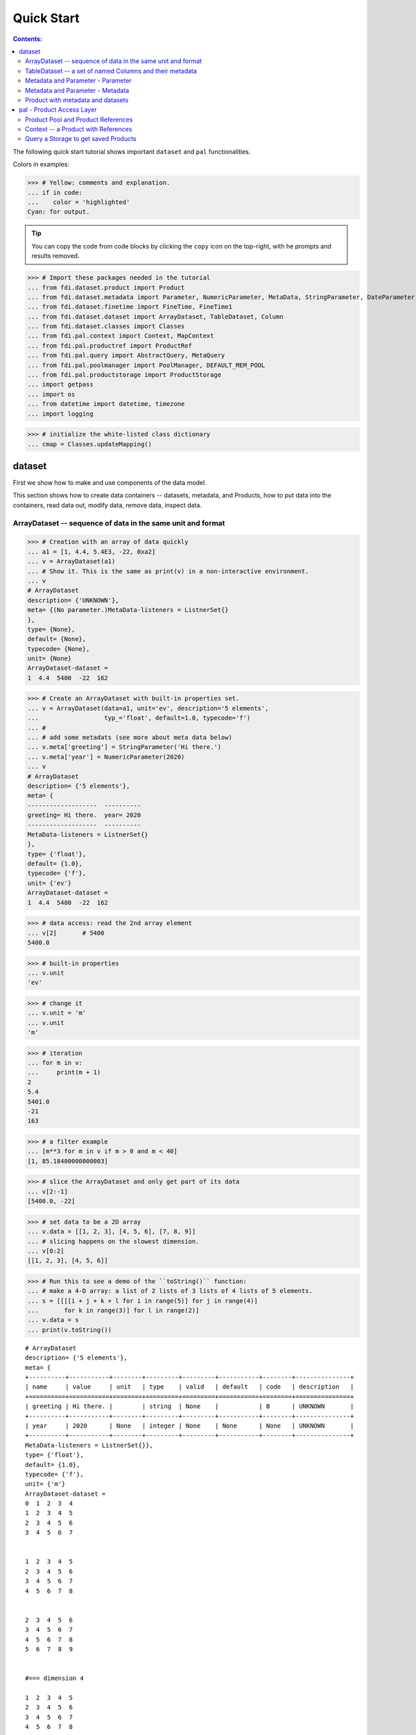 
================
Quick Start
================

.. contents:: Contents:

   
The following quick start tutorial shows important ``dataset`` and ``pal`` functionalities.

Colors in examples:

>>> # Yellow: comments and explanation.
... if in code:
...    color = 'highlighted'
Cyan: for output.


.. tip::
   
   You can copy the code from code blocks by clicking the ``copy`` icon on the top-right, with he prompts and results removed.

.. highlight:: none

	       
>>> # Import these packages needed in the tutorial
... from fdi.dataset.product import Product
... from fdi.dataset.metadata import Parameter, NumericParameter, MetaData, StringParameter, DateParameter
... from fdi.dataset.finetime import FineTime, FineTime1
... from fdi.dataset.dataset import ArrayDataset, TableDataset, Column
... from fdi.dataset.classes import Classes
... from fdi.pal.context import Context, MapContext
... from fdi.pal.productref import ProductRef
... from fdi.pal.query import AbstractQuery, MetaQuery
... from fdi.pal.poolmanager import PoolManager, DEFAULT_MEM_POOL
... from fdi.pal.productstorage import ProductStorage
... import getpass
... import os
... from datetime import datetime, timezone
... import logging

>>> # initialize the white-listed class dictionary
... cmap = Classes.updateMapping()


dataset
=======

First we show how to make and use components of the data model.

This section shows how to create data containers -- datasets, metadata, and Products, how to put data into the containers, read data out, modify data, remove data, inspect data.

ArrayDataset -- sequence of data in the same unit and format
------------------------------------------------------------


>>> # Creation with an array of data quickly
... a1 = [1, 4.4, 5.4E3, -22, 0xa2]
... v = ArrayDataset(a1)
... # Show it. This is the same as print(v) in a non-interactive environment.
... v
# ArrayDataset
description= {'UNKNOWN'},
meta= {(No parameter.)MetaData-listeners = ListnerSet{}
},
type= {None},
default= {None},
typecode= {None},
unit= {None}
ArrayDataset-dataset =
1  4.4  5400  -22  162

>>> # Create an ArrayDataset with built-in properties set.
... v = ArrayDataset(data=a1, unit='ev', description='5 elements',
...                  typ_='float', default=1.0, typecode='f')
... #
... # add some metadats (see more about meta data below)
... v.meta['greeting'] = StringParameter('Hi there.')
... v.meta['year'] = NumericParameter(2020)
... v
# ArrayDataset
description= {'5 elements'},
meta= {
-------------------  ----------
greeting= Hi there.  year= 2020
-------------------  ----------
MetaData-listeners = ListnerSet{}
},
type= {'float'},
default= {1.0},
typecode= {'f'},
unit= {'ev'}
ArrayDataset-dataset =
1  4.4  5400  -22  162

>>> # data access: read the 2nd array element
... v[2]       # 5400
5400.0

>>> # built-in properties
... v.unit
'ev'

>>> # change it
... v.unit = 'm'
... v.unit
'm'

>>> # iteration
... for m in v:
...     print(m + 1)
2
5.4
5401.0
-21
163

>>> # a filter example
... [m**3 for m in v if m > 0 and m < 40]
[1, 85.18400000000003]

>>> # slice the ArrayDataset and only get part of its data
... v[2:-1]
[5400.0, -22]

>>> # set data to be a 2D array
... v.data = [[1, 2, 3], [4, 5, 6], [7, 8, 9]]
... # slicing happens on the slowest dimension.
... v[0:2]
[[1, 2, 3], [4, 5, 6]]

>>> # Run this to see a demo of the ``toString()`` function:
... # make a 4-D array: a list of 2 lists of 3 lists of 4 lists of 5 elements.
... s = [[[[i + j + k + l for i in range(5)] for j in range(4)]
...       for k in range(3)] for l in range(2)]
... v.data = s
... print(v.toString())

::
   
   # ArrayDataset
   description= {'5 elements'},
   meta= {
   +----------+-----------+--------+---------+---------+-----------+--------+---------------+
   | name     | value     | unit   | type    | valid   | default   | code   | description   |
   +==========+===========+========+=========+=========+===========+========+===============+
   | greeting | Hi there. |        | string  | None    |           | B      | UNKNOWN       |
   +----------+-----------+--------+---------+---------+-----------+--------+---------------+
   | year     | 2020      | None   | integer | None    | None      | None   | UNKNOWN       |
   +----------+-----------+--------+---------+---------+-----------+--------+---------------+
   MetaData-listeners = ListnerSet{}},
   type= {'float'},
   default= {1.0},
   typecode= {'f'},
   unit= {'m'}
   ArrayDataset-dataset =
   0  1  2  3  4
   1  2  3  4  5
   2  3  4  5  6
   3  4  5  6  7


   1  2  3  4  5
   2  3  4  5  6
   3  4  5  6  7
   4  5  6  7  8


   2  3  4  5  6
   3  4  5  6  7
   4  5  6  7  8
   5  6  7  8  9


   #=== dimension 4

   1  2  3  4  5
   2  3  4  5  6
   3  4  5  6  7
   4  5  6  7  8


   2  3  4  5  6
   3  4  5  6  7
   4  5  6  7  8
   5  6  7  8  9


   3  4  5  6   7
   4  5  6  7   8
   5  6  7  8   9
   6  7  8  9  10


   #=== dimension 4




TableDataset -- a set of named Columns and their metadata
---------------------------------------------------------

TableDataset is mainly a dictionary containing named :class:`Column`\s and their metadata. Columns are basically ArrayDatasets under a different name.


>>> # Create an empty TableDataset then add columns one by one
... v = TableDataset()
... v['col1'] = Column(data=[1, 4.4, 5.4E3], unit='eV')
... v['col2'] = Column(data=[0, 43.2, 2E3], unit='cnt')
... v
# TableDataset
description= {'UNKNOWN'},
meta= {(No parameter.)MetaData-listeners = ListnerSet{}
}
TableDataset-dataset =
  col1     col2
  (eV)    (cnt)
------  -------
   1        0
   4.4     43.2
5400     2000



>>> # Do it with another syntax, with a list of tuples and no Column()
... a1 = [('col1', [1, 4.4, 5.4E3], 'eV'),
...       ('col2', [0, 43.2, 2E3], 'cnt')]
... v1 = TableDataset(data=a1)
... v == v1
True

>>> # Make a quick tabledataset -- data are list of lists without names or units
... a5 = [[1, 4.4, 5.4E3], [0, 43.2, 2E3], [True, True, False], ['A', 'BB', 'CCC']]
... v5 = TableDataset(data=a5)
... print(v5.toString())
# TableDataset
description= {'UNKNOWN'},
meta= {(No parameter.)MetaData-listeners = ListnerSet{}}
TableDataset-dataset =
  column1    column2  column3    column4
   (None)     (None)  (None)     (None)
---------  ---------  ---------  ---------
      1          0    True       A
      4.4       43.2  True       BB
   5400       2000    False      CCC




>>> # access
... # get names of all columns (automatically given here)
... v5.getColumnNames()
['column1', 'column2', 'column3', 'column4']


>>> # get column by name
... my_column = v5['column1']       # [1, 4.4, 5.4E3]
... my_column.data
>>> [1, 4.4, 5400.0]

>>> # by index
... v5[0].data       # [1, 4.4, 5.4E3]
[1, 4.4, 5400.0]

>>> # get a list of all columns' data.
... # Note the slice "v5[:]" and syntax ``in``
... [c.data for c in v5[:]]   # == a5
[[1, 4.4, 5400.0], [0, 43.2, 2000.0], [True, True, False], ['A', 'BB', 'CCC']]

>>> #  indexOf by name
... v5.indexOf('column1')  # == u.indexOf(my_column)
0

>>> #  indexOf by column object
... v5.indexOf(my_column)     # 0
0

>>> # set cell value
... v5['column2'][1] = 123
... v5['column2'][1]    # 123
123

>>> # row access bu row index -- multiple and in custom order
... v5.getRow([2, 1])  # [(5400.0, 2000.0, False, 'CCC'), (4.4, 123, True, 'BB')]
[(5400.0, 2000.0, False, 'CCC'), (4.4, 123, True, 'BB')]

>>> # or with a slice
... v5.getRow(slice(0, -1))
[(1, 0, True, 'A'), (4.4, 123, True, 'BB')]

>>> # unit access
... v1['col1'].unit  # == 'eV'
'eV'

>>> # add, set, and replace columns and rows
... # column set / get
... u = TableDataset()
... c1 = Column([1, 4], 'sec')
... # add
... u.addColumn('time', c1)
... u.columnCount        # 1
1

>>> # for non-existing names set is addColum.
... u['money'] = Column([2, 3], 'eu')
... u['money'][0]    # 2
... # column increases
... u.columnCount        # 2
2

>>> # addRow
... u.rowCount    # 2
2

>>> u.addRow({'money': 4.4, 'time': 3.3})
... u.rowCount    # 3
3

>>> # run this to see ``toString()``
... ELECTRON_VOLTS = 'eV'
... SECONDS = 'sec'
... t = [x * 1.0 for x in range(8)]
... e = [2.5 * x + 100 for x in t]
... d = [765 * x - 500 for x in t]
... # creating a table dataset to hold the quantified data
... x = TableDataset(description="Example table")
... x["Time"] = Column(data=t, unit=SECONDS)
... x["Energy"] = Column(data=e, unit=ELECTRON_VOLTS)
... x["Distance"] = Column(data=d, unit='m')
... # metadata is optional
... x.meta['temp'] = NumericParameter(42.6, description='Ambient', unit='C')
... print(x.toString())

::
   
   # TableDataset
   description= {'Example table'},
   meta= {
   +--------+---------+--------+--------+---------+-----------+--------+---------------+
   | name   | value   | unit   | type   | valid   | default   | code   | description   |
   +========+=========+========+========+=========+===========+========+===============+
   | temp   | 42.6    | C      | float  | None    | None      | None   | Ambient       |
   +--------+---------+--------+--------+---------+-----------+--------+---------------+
   MetaData-listeners = ListnerSet{}}
   TableDataset-dataset =
      Time    Energy    Distance
     (sec)      (eV)         (m)
   -------  --------  ----------
         0     100          -500
         1     102.5         265
         2     105          1030
         3     107.5        1795
         4     110          2560
         5     112.5        3325
         6     115          4090
         7     117.5        4855
   



Metadata and Parameter - Parameter
----------------------------------

>>> # Creation
... # The standard way -- with keyword arguments
... v = Parameter(value=9000, description='Average age', typ_='integer')
... v.description   # 'Average age'

>>> 'Average age'

>>> v.value   # == 9000
9000

>>> v.type   # == 'integer'
'integer'

>>> # test equals.
... # FDI DeepEqual integerface class recursively compares all components.
... v1 = Parameter(description='Average age', value=9000, typ_='integer')
... v.equals(v1)
True

>>> # more readable 'equals' syntax
... v == v1
True

>>> # make them not equal.
... v1.value = -4
... v.equals(v1)   # False
False

>>> # math syntax
... v != v1  # True
True

>>> # NumericParameter with two valid values and a valid range.
... v = NumericParameter(value=9000, valid={
...                      0: 'OK1', 1: 'OK2', (100, 9900): 'Go!'})
... # There are thee valid conditions
... v
Go! (9000)

>>> # The current value is valid
... v.isvalid()
True

>>> # check if other values are valid according to specification of this parameter
... v.validate(600)  # valid
(600, 'Go!')

>>> v.validate(20)  # invalid
(Invalid, 'Invalid')

Metadata and Parameter - Metadata
---------------------------------

A :class:`Metadata` instance is mainly a dict-like container for named parameters.

>>> # Creation. Start with numeric parameter.
... a1 = 'weight'
... a2 = NumericParameter(description='How heavey is the robot.',
...                       value=60, unit='kg', typ_='float')
... # make an empty MetaData instance.
... v = MetaData()
... # place the parameter with a name
... v.set(a1, a2)
... # get the parameter with the name.
... v.get(a1)   # == a2

>>> 60.0

>>> # add more parameter. Try a string type.
... v.set(name='job', newParameter=StringParameter('pilot'))
... # get the value of the parameter
... v.get('job').value   # == 'pilot'
# access parameters in metadata
... # a more readable way to set/get a parameter than "v.set(a1,a2)", "v.get(a1)"
... v['job'] = StringParameter('waitress')
... v['job']   # == waitress
'pilot'

>>> waitress

>>> # same result as...
... v.get('job')
waitress

>>> # Date type parameter use International Atomic Time (TAI) to keep time,
... # in 1-microsecond precission
... v['birthday'] = Parameter(description='was born on',
...                           value=FineTime('1990-09-09T12:34:56.789098 UTC'))
... # FDI use International Atomic Time (TAI) internally to record time.
... # The format is the integer number of microseconds since 1958-01-01 00:00:00 UTC.
... v['birthday'].value.tai
1031574896789098

>>> # names of all parameters
... [n for n in v]   # == ['weight', 'job', 'birthday']
['weight', 'job', 'birthday']

>>> # remove parameter from metadata.   # function inherited from Composite class.
... v.remove(a1)
... v.size()  # == 2
2


>>> # The value of the next parameter is valid from 0 to 31 and can be 9
... valid_rule = {(0, 31): 'valid', 99: ''}
... v['a'] = NumericParameter(
...     3.4, 'rule name, if is "valid", "", or "default", is ommited in value string.', 'float', 2., valid=valid_rule)
... v['a'].isValid()    # True
True

>>> then = datetime(
...     2019, 2, 19, 1, 2, 3, 456789, tzinfo=timezone.utc)
... # The value of the next parameter is valid from TAI=0 to 9876543210123456
... valid_rule = {(0, 9876543210123456): 'alive'}
... # display typecode set to 'year' (%Y)
... v['b'] = DateParameter(FineTime(then), 'date param', default=99,
...                        valid=valid_rule, typecode='%Y')
... # The value of the next parameter has an empty rule set and is always valid.
... v['c'] = StringParameter(
...     'Right', 'str parameter. but only "" is allowed.', valid={'': 'empty'}, default='cliche', typecode='B')

>>> # The value of the next parameter is for a detector status.
... # The information is packed in a byte, and if extractab;e with suitable binary masks:
... # Bit7~Bit6 port status [01: port 1; 10: port 2; 11: port closed];
... # Bit5 processing using the main processir or a stand-by one [0:  stand by; 1: main];
... # Bit4 PPS status [0: error; 1: normal];
... # Bit3~Bit0 reserved.
... valid_rule = {
...     (0b11000000, 0b01): 'port_1',
...     (0b11000000, 0b10): 'port_2',
...     (0b11000000, 0b11): 'port closed',
...     (0b00100000, 0b0): 'stand_by',
...     (0b00100000, 0b1): 'main',
...     (0b00010000, 0b0): 'error',
...     (0b00010000, 0b1): 'normal',
...     (0b00001111, 0b0): 'reserved'
... }
... v['d'] = NumericParameter(
...     0b01010110, 'valid rules described with binary masks', valid=valid_rule)
... # this returns the tested value, the rule name, the heiggt and width of every mask.
... v['d'].validate(0b01010110)
[(1, 'port_1', 8, 2),
 (0, 'stand_by', 6, 1),
 (1, 'normal', 5, 1),
 (Invalid, 'Invalid')]

>>> # string representation. This is the same as v.toString(level=0), most detailed.
... print(v.toString())

::
   
   +----------+-------------------+--------+----------+---------------------------+-----------------+--------+-----------------+
   | name     | value             | unit   | type     | valid                     | default         | code   | description     |
   +==========+===================+========+==========+===========================+=================+========+=================+
   | job      | waitress          |        | string   | None                      |                 | B      | UNKNOWN         |
   +----------+-------------------+--------+----------+---------------------------+-----------------+--------+-----------------+
   | birthday | 1990-09-09        |        | finetime | None                      | None            |        | was born on     |
   |          | 12:34:56.789098   |        |          |                           |                 |        |                 |
   |          | 1031574896789098  |        |          |                           |                 |        |                 |
   +----------+-------------------+--------+----------+---------------------------+-----------------+--------+-----------------+
   | a        | 3.4               | None   | float    | (0, 31): valid            | 2.0             | None   | rule name, if i |
   |          |                   |        |          | 99:                       |                 |        | s "valid", "",  |
   |          |                   |        |          |                           |                 |        | or "default", i |
   |          |                   |        |          |                           |                 |        | s ommited in va |
   |          |                   |        |          |                           |                 |        | lue string.     |
   +----------+-------------------+--------+----------+---------------------------+-----------------+--------+-----------------+
   | b        | alive (2019-02-19 |        | finetime | [(0, 9876543210123456): a | 1958-01-01      |        | date param      |
   |          | 01:02:03.456789   |        |          | live]                     | 00:00:00.000099 |        |                 |
   |          | 1929229323456789) |        |          |                           | 99              |        |                 |
   +----------+-------------------+--------+----------+---------------------------+-----------------+--------+-----------------+
   | c        | Invalid (Right)   |        | string   | '': empty                 | cliche          | B      | str parameter.  |
   |          |                   |        |          |                           |                 |        | but only "" is  |
   |          |                   |        |          |                           |                 |        | allowed.        |
   +----------+-------------------+--------+----------+---------------------------+-----------------+--------+-----------------+
   | d        | port_1 (0b01)     | None   | integer  | 0b11000000: 0b11          | None            | None   | valid rules des |
   |          | stand_by (0b0)    |        |          | 0b00100000: 0b1           |                 |        | cribed with bin |
   |          | normal (0b1)      |        |          | 0b00010000: 0b1           |                 |        | ary masks       |
   |          | Invalid           |        |          | 0b00001111: 0b0000        |                 |        |                 |
   +----------+-------------------+--------+----------+---------------------------+-----------------+--------+-----------------+
   MetaData-listeners = ListnerSet{}
   
>>> # simplifed string representation, toString(level=1), also what __repr__() runs.
... v

::
   
   --------------------  --------------------  ----------------
   job= waitress         birthday= 1990-09-09  a= 3.4
                         12:34:56.789098
                         1031574896789098
   b= alive (2019-02-19  c= Invalid (Right)    d= port_1 (0b01)
   01:02:03.456789                             stand_by (0b0)
   1929229323456789)                           normal (0b1)
                                               Invalid
   --------------------  --------------------  ----------------
   MetaData-listeners = ListnerSet{}
   
>>> # simplest string representation, toString(level=2).
... print(v.toString(level=2))
job, birthday, a, b, c, d, listeners = ListnerSet{}


Product with metadata and datasets
----------------------------------

>>> # Creation:
... x = Product(description="product example with several datasets",
...             instrument="Crystal-Ball", modelName="Mk II")
... x.meta['description'].value  # == "product example with several datasets"
'product example with several datasets'

>>> # The 'instrument' and 'modelName' built-in properties show the
... # origin of FDI -- processing data from scientific instruments.
... x.instrument  # == "Crystal-Ball"
'Crystal-Ball'

>>> # ways to add datasets
... i0 = 6
... i1 = [[1, 2, 3], [4, 5, i0], [7, 8, 9]]
... i2 = 'ev'                 # unit
... i3 = 'image1'     # description
... image = ArrayDataset(data=i1, unit=i2, description=i3)
... # put the dataset into the product
... x["RawImage"] = image
... # take the data out of the product
... x["RawImage"].data  # == [[1, 2, 3], [4, 5, 6], [7, 8, 9]]
# Another syntax to put dataset into a product: set(name, dataset)
... # Different but same function as above.
... # Here no unit or description is given when making ArrayDataset
... x.set('QualityImage', ArrayDataset(
...     [[0.1, 0.5, 0.7], [4e3, 6e7, 8], [-2, 0, 3.1]]))
... x["QualityImage"].unit  # is None
[[1, 2, 3], [4, 5, 6], [7, 8, 9]]

>>> 
>>> # add another tabledataset
... s1 = [('col1', [1, 4.4, 5.4E3], 'eV'),
...       ('col2', [0, 43.2, 2E3], 'cnt')]
... x["Spectrum"] = TableDataset(data=s1)
... # See the numer and types of existing datasets in the product
... [type(d) for d in x.values()]
[fdi.dataset.dataset.ArrayDataset,
 fdi.dataset.dataset.ArrayDataset,
 fdi.dataset.dataset.TableDataset]

>>> # mandatory properties are also in metadata
... # test mandatory BaseProduct properties that are also metadata
... a0 = "Me, myself and I"
... x.creator = a0
... x.creator   # == a0
'Me, myself and I'

>>> # metada by the same name is also set
... x.meta["creator"].value   # == a0
'Me, myself and I'

>>> # change the metadata
... a1 = "or else"
... x.meta["creator"] = Parameter(a1)
... # metada changed
... x.meta["creator"].value   # == a1
'or else'

>>> # so was the property
... x.creator   # == a1
'or else'

>>> # load some metadata
... m = x.meta
... m['ddetector'] = v['d']
... # Demo ``toString()`` function.
... print(x.toString())

::
   
   # Product
   meta= {
   +----------+-------------------+--------+----------+--------------------+-----------------+--------+-----------------+
   | name     | value             | unit   | type     | valid              | default         | code   | description     |
   +==========+===================+========+==========+====================+=================+========+=================+
   | descript | product example w |        | string   | None               | UNKNOWN         | B      | Description of  |
   | ion      | ith several datas |        |          |                    |                 |        | this product    |
   |          | ets               |        |          |                    |                 |        |                 |
   +----------+-------------------+--------+----------+--------------------+-----------------+--------+-----------------+
   | type     | Product           |        | string   | None               | Product         | B      | Product Type id |
   |          |                   |        |          |                    |                 |        | entification. N |
   |          |                   |        |          |                    |                 |        | ame of class or |
   |          |                   |        |          |                    |                 |        |  CARD.          |
   +----------+-------------------+--------+----------+--------------------+-----------------+--------+-----------------+
   | creator  | or else           |        | string   | None               | None            |        | UNKNOWN         |
   +----------+-------------------+--------+----------+--------------------+-----------------+--------+-----------------+
   | creation | 1958-01-01        |        | finetime | None               | 1958-01-01      |        | Creation date o |
   | Date     | 00:00:00.000000   |        |          |                    | 00:00:00.000000 |        | f this product  |
   |          | 0                 |        |          |                    | 0               |        |                 |
   +----------+-------------------+--------+----------+--------------------+-----------------+--------+-----------------+
   | rootCaus | UNKNOWN           |        | string   | None               | UNKNOWN         | B      | Reason of this  |
   | e        |                   |        |          |                    |                 |        | run of pipeline |
   |          |                   |        |          |                    |                 |        | .               |
   +----------+-------------------+--------+----------+--------------------+-----------------+--------+-----------------+
   | version  | 0.8               |        | string   | None               | 0.8             | B      | Version of prod |
   |          |                   |        |          |                    |                 |        | uct             |
   +----------+-------------------+--------+----------+--------------------+-----------------+--------+-----------------+
   | FORMATV  | 1.4.0.8           |        | string   | None               | 1.4.0.8         | B      | Version of prod |
   |          |                   |        |          |                    |                 |        | uct schema and  |
   |          |                   |        |          |                    |                 |        | revision        |
   +----------+-------------------+--------+----------+--------------------+-----------------+--------+-----------------+
   | startDat | 1958-01-01        |        | finetime | None               | 1958-01-01      |        | Nominal start t |
   | e        | 00:00:00.000000   |        |          |                    | 00:00:00.000000 |        | ime  of this pr |
   |          | 0                 |        |          |                    | 0               |        | oduct.          |
   +----------+-------------------+--------+----------+--------------------+-----------------+--------+-----------------+
   | endDate  | 1958-01-01        |        | finetime | None               | 1958-01-01      |        | Nominal end tim |
   |          | 00:00:00.000000   |        |          |                    | 00:00:00.000000 |        | e  of this prod |
   |          | 0                 |        |          |                    | 0               |        | uct.            |
   +----------+-------------------+--------+----------+--------------------+-----------------+--------+-----------------+
   | instrume | Crystal-Ball      |        | string   | None               | UNKNOWN         | B      | Instrument that |
   | nt       |                   |        |          |                    |                 |        |  generated data |
   |          |                   |        |          |                    |                 |        |  of this produc |
   |          |                   |        |          |                    |                 |        | t               |
   +----------+-------------------+--------+----------+--------------------+-----------------+--------+-----------------+
   | modelNam | Mk II             |        | string   | None               | UNKNOWN         | B      | Model name of t |
   | e        |                   |        |          |                    |                 |        | he instrument o |
   |          |                   |        |          |                    |                 |        | f this product  |
   +----------+-------------------+--------+----------+--------------------+-----------------+--------+-----------------+
   | mission  | _AGS              |        | string   | None               | _AGS            | B      | Name of the mis |
   |          |                   |        |          |                    |                 |        | sion.           |
   +----------+-------------------+--------+----------+--------------------+-----------------+--------+-----------------+
   | ddetecto | port_1 (0b01)     | None   | integer  | 0b11000000: 0b11   | None            | None   | valid rules des |
   | r        | stand_by (0b0)    |        |          | 0b00100000: 0b1    |                 |        | cribed with bin |
   |          | normal (0b1)      |        |          | 0b00010000: 0b1    |                 |        | ary masks       |
   |          | Invalid           |        |          | 0b00001111: 0b0000 |                 |        |                 |
   +----------+-------------------+--------+----------+--------------------+-----------------+--------+-----------------+
   MetaData-listeners = ListnerSet{}},
   history= {},
   listeners= {ListnerSet{}}
   
   # History
   description= {'UNKNOWN'},
   HIST_SCRIPT= {''},
   PARAM_HISTORY= {''},
   TASK_HISTORY= {''},
   meta= {(No parameter.)MetaData-listeners = ListnerSet{}}
   
   History-datasets =
   
   
   Product-datasets =
   
   #     [ RawImage ]
   # ArrayDataset
   description= {'image1'},
   meta= {(No parameter.)MetaData-listeners = ListnerSet{}},
   type= {None},
   default= {None},
   typecode= {None},
   unit= {'ev'}
   ArrayDataset-dataset =
   1  2  3
   4  5  6
   7  8  9
   
   
   
   #     [ QualityImage ]
   # ArrayDataset
   description= {'UNKNOWN'},
   meta= {(No parameter.)MetaData-listeners = ListnerSet{}},
   type= {None},
   default= {None},
   typecode= {None},
   unit= {None}
   ArrayDataset-dataset =
      0.1  0.5    0.7
   4000    6e+07  8
     -2    0      3.1
   
   
   
   #     [ Spectrum ]
   # TableDataset
   description= {'UNKNOWN'},
   meta= {(No parameter.)MetaData-listeners = ListnerSet{}}
   TableDataset-dataset =
     col1     col2
     (eV)    (cnt)
   ------  -------
      1        0
      4.4     43.2
   5400     2000
   


pal - Product Access Layer
==========================

Products need to persist (be stored somewhere) in order to have a reference that can be used to re-create the product after its creation process ends.

Product Pool and Product References
-----------------------------------

This section shows how to store a product in a "pool" and get a reference back.


>>> # Create a product and a productStorage with a pool registered
... # First disable debugging messages
... logger = logging.getLogger('')
... logger.setLevel(logging.WARNING)
... # a pool (LocalPool) for demonstration will be create here
... demopoolpath = '/tmp/demopool_' + getpass.getuser()
... demopoolurl = 'file://' + demopoolpath
... # clean possible data left from previous runs
... os.system('rm -rf ' + demopoolpath)
... if PoolManager.isLoaded(DEFAULT_MEM_POOL):
...     PoolManager.getPool(DEFAULT_MEM_POOL).removeAll()
... PoolManager.removeAll()

>>> # create a prooduct and save it to a pool
... x = Product(description='save me in store')
... # add a tabledataset
... s1 = [('energy', [1, 4.4, 5.6], 'eV'), ('freq', [0, 43.2, 2E3], 'Hz')]
... x["Spectrum"] = TableDataset(data=s1)
... # create a product store
... pstore = ProductStorage(poolurl=demopoolurl)
... # see what is in it.
... pstore
# save the product and get a reference back.
... prodref = pstore.save(x)
... # This gives detailed information of the product being referenced
... print(prodref)
# get the URN string
... urn = prodref.urn
... print(urn)    # urn:demopool_mh:fdi.dataset.product.Product:0
ProductStorage { pool= 
#     [ demopool_mh ]
LocalPool { pool= demopool_mh } }

>>> ProductRef {urn:demopool_mh:fdi.dataset.product.Product:0 Parents=[]
--------------------------  ---------------------  -------------------
description= save me in st  type= Product          creator= UNKNOWN
ore
creationDate= 1958-01-01    rootCause= UNKNOWN     version= 0.8
00:00:00.000000
0
FORMATV= 1.4.0.8            startDate= 1958-01-01  endDate= 1958-01-01
                            00:00:00.000000        00:00:00.000000
                            0                      0
instrument= UNKNOWN         modelName= UNKNOWN     mission= _AGS
--------------------------  ---------------------  -------------------
MetaData-listeners = ListnerSet{}}

>>> urn:demopool_mh:fdi.dataset.product.Product:0

>>> # re-create a product only using the urn
... newp = ProductRef(urn).product
... # the new and the old one are equal
... print(newp == x)   # == True
True


Context -- a Product with References
------------------------------------

This section shows essencial steps how product references can be stored in a context.


>>> p1 = Product(description='p1')
... p2 = Product(description='p2')
... # create an empty mapcontext that can carry references with name labels
... map1 = MapContext(description='product with refs 1')
... # A ProductRef created with the syntax of a lone product argument will use a MemPool
... pref1 = ProductRef(p1)
... pref1
ProductRef {urn:defaultmem:fdi.dataset.product.Product:0 Parents=[] meta= None}

>>> # A productStorage with a LocalPool -- a pool on the disk.
... pref2 = pstore.save(p2)
... pref2.urn
'urn:pool_mh:fdi.dataset.product.Product:3'

>>> # how many prodrefs do we have?
... map1['refs'].size()   # == 0
0

>>> # how many 'parents' do these prodrefs have before saved?
... len(pref1.parents)   # == 0
0

>>> len(pref2.parents)   # == 0
0

>>> # add a ref to the context. Every productref has a name in a MapContext
... map1['refs']['spam'] = pref1
... # add the second one
... map1['refs']['egg'] = pref2
... # how many prodrefs do we have?
... map1['refs'].size()   # == 2
2

>>> # parent list of the productref object now has an entry
... len(pref2.parents)   # == 1
1

>>> pref2.parents[0] == map1
True

>>> pref1.parents[0] == map1
True

>>> # remove a ref
... del map1['refs']['spam']
... map1.refs.size()   # == 1
1

>>> # how many prodrefs do we have?
... len(pref1.parents)   # == 0
0

>>> # add ref2 to another map
... map2 = MapContext(description='product with refs 2')
... map2.refs['also2'] = pref2
... map2['refs'].size()   # == 1
1

>>> # two parents
... len(pref2.parents)   # == 2
2

>>> pref2.parents[1] == map2
True


Query a Storage to get saved Products
-------------------------------------

A :class:`ProductStorage` with pools attached can be queried with tags, properties stored in metadata, or even data in the stored products, using Python syntax.


>>> # clean possible data left from previous runs
... defaultpoolpath = '/tmp/pool_' + getpass.getuser()
... newpoolname = 'newpool_' + getpass.getuser()
... newpoolpath = '/tmp/' + newpoolname
... os.system('rm -rf ' + defaultpoolpath)
... os.system('rm -rf ' + newpoolpath)
... if PoolManager.isLoaded(DEFAULT_MEM_POOL):
...     PoolManager.getPool(DEFAULT_MEM_POOL).removeAll()
... PoolManager.removeAll()
... # make a productStorage
... defaultpoolurl = 'file://'+defaultpoolpath
... pstore = ProductStorage(poolurl=defaultpoolurl)
... # make another
... newpoolurl = 'file://' + newpoolpath
... pstore2 = ProductStorage(poolurl=newpoolurl)

>>> # add some products to both storages. The product properties are different.
... n = 7
... for i in range(n):
...     # three counters for properties to be queried.
...     a0, a1, a2 = 'desc %d' % i, 'fatman %d' % (i*4), 5000+i
...     if i < 3:
...         # Product type
...         x = Product(description=a0, instrument=a1)
...         x.meta['extra'] = Parameter(value=a2)
...     elif i < 5:
... ...
...         x.meta['time'] = Parameter(value=FineTime1(a2))
...     if i < 4:
...         # some are stored in one pool
...         r = pstore.save(x)
...     else:
...         # some the other
...         r = pstore2.save(x)
...     print(r.urn)
... # Two pools, 7 products in 3 types
... # [P P P C] [C M M]
urn:pool_mh:fdi.dataset.product.Product:0
urn:pool_mh:fdi.dataset.product.Product:1
urn:pool_mh:fdi.dataset.product.Product:2
urn:pool_mh:fdi.pal.context.Context:0
urn:newpool_mh:fdi.pal.context.Context:0
urn:newpool_mh:fdi.pal.context.MapContext:0
urn:newpool_mh:fdi.pal.context.MapContext:1

>>> # register the new pool above to the  1st productStorage
... pstore.register(newpoolname)
... len(pstore.getPools())   # == 2
2

>>> # make a query on product metadata, which is the variable 'm'
... # in the query expression, i.e. ``m = product.meta; ...``
... # But '5000 < m["extra"]' does not work. see tests/test.py.
... q = MetaQuery(Product, 'm["extra"] > 5001 and m["extra"] <= 5005')
... # search all pools registered on pstore
... res = pstore.select(q)
... # we expect [#2, #3, #4, #5]
... len(res)   # == 4
4

>>> # see
... [r.product.description for r in res]
['desc 2', 'desc 3', 'desc 4', 'desc 5']

>>> def t(m):
...     # query is a function
...     import re
...     # 'instrument' matches the regex pattern
...     return re.match('.*n.1.*', m['instrument'].value)

>>> q = MetaQuery(Product, t)
... res = pstore.select(q)
... # expecting [3,4]
... [r.product.instrument for r in res]
['fatman 12', 'fatman 16']

>>> # same as above but query is on the product. this is slow.
... q = AbstractQuery(Product, 'p', '"n 1" in p.instrument')
... res = pstore.select(q)
... # [3,4]
... [r.product.instrument for r in res]
['fatman 12', 'fatman 16']

>>>

END of examples

See the installation and testing sections of the pns page.


.. tip::
   
   The demo above was made by running ``fdi/resources/example.py`` with command ``elpy-shell-send-group-and-step [c-c c-y c-g]`` in ``emacs``. The command is further simplified to control-<tab> with the following in ~/.init.el:
   
   .. code-block::

      (add-hook 'elpy-mode-hook (lambda () (local-set-key \
          [C-tab] (quote elpy-shell-send-group-and-step))))
